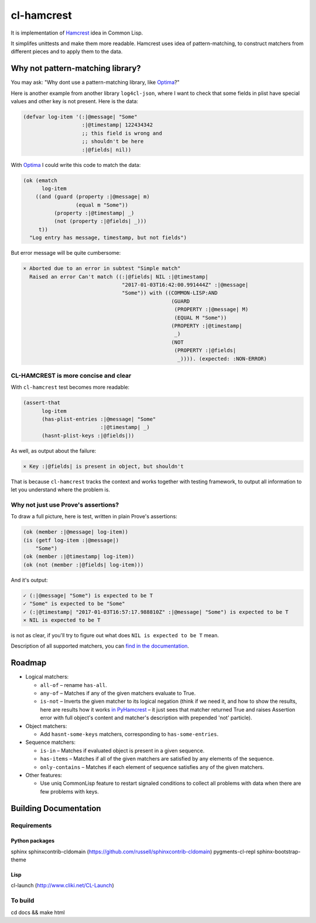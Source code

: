 =============
 cl-hamcrest
=============

.. image:: https://travis-ci.org/40ants/cl-hamcrest.svg?branch=master
    :target: https://travis-ci.org/40ants/cl-hamcrest

.. include-from

It is implementation of `Hamcrest`_ idea in Common Lisp.

It simplifes unittests and make them more readable. Hamcrest uses
idea of pattern-matching, to construct matchers from different pieces and
to apply them to the data.

Why not pattern-matching library?
=================================

You may ask: "Why dont use a pattern-matching library, like `Optima`_?"

Here is another example from another library ``log4cl-json``, where I want
to check that some fields in plist have special values and other key is not
present. Here is the data:

.. code-block:: common-lisp

   (defvar log-item '(:|@message| "Some"
                      :|@timestamp| 122434342
                      ;; this field is wrong and
                      ;; shouldn't be here
                      :|@fields| nil))

With `Optima`_ I could write this code to match the data:

.. code-block:: common-lisp

   (ok (ematch
         log-item
       ((and (guard (property :|@message| m)
                    (equal m "Some"))
             (property :|@timestamp| _)
             (not (property :|@fields| _)))
        t))
     "Log entry has message, timestamp, but not fields")

But error message will be quite cumbersome:

.. code-block:: none

  × Aborted due to an error in subtest "Simple match"
    Raised an error Can't match ((:|@fields| NIL :|@timestamp|
                                  "2017-01-03T16:42:00.991444Z" :|@message|
                                  "Some")) with ((COMMON-LISP:AND
                                                  (GUARD
                                                   (PROPERTY :|@message| M)
                                                   (EQUAL M "Some"))
                                                  (PROPERTY :|@timestamp|
                                                   _)
                                                  (NOT
                                                   (PROPERTY :|@fields|
                                                    _)))). (expected: :NON-ERROR)


CL-HAMCREST is more concise and clear
-------------------------------------

With ``cl-hamcrest`` test becomes more readable:

.. code-block:: common-lisp

   (assert-that
         log-item
         (has-plist-entries :|@message| "Some"
                            :|@timestamp| _)
         (hasnt-plist-keys :|@fields|))

As well, as output about the failure:

.. code-block:: none

  × Key :|@fields| is present in object, but shouldn't

That is because ``cl-hamcrest`` tracks the context and works
together with testing framework, to output all information
to let you understand where the problem is.

Why not just use Prove's assertions?
------------------------------------

To draw a full picture, here is test, written in plain Prove's
assertions:

.. code-block:: common-lisp

   (ok (member :|@message| log-item))
   (is (getf log-item :|@message|)
       "Some")
   (ok (member :|@timestamp| log-item))
   (ok (not (member :|@fields| log-item)))

And it's output:

.. code-block:: none

   ✓ (:|@message| "Some") is expected to be T 
   ✓ "Some" is expected to be "Some" 
   ✓ (:|@timestamp| "2017-01-03T16:57:17.988810Z" :|@message| "Some") is expected to be T 
   × NIL is expected to be T 

is not as clear, if you'll try to figure out
what does ``NIL is expected to be T`` mean.

Description of all supported matchers, you can `find in the
documentation <http://cl-hamcrest.40ants.com>`_.

Roadmap
=======

* Logical matchers:

  - ``all-of`` – rename ``has-all``.
  - ``any-of`` – Matches if any of the given matchers evaluate to True.
  - ``is-not`` – Inverts the given matcher to its logical negation (think if
    we need it, and how to show the results, here are results
    how it works `in PyHamcrest <https://gist.github.com/svetlyak40wt/fbe480384e9e3f75b10523aa0b4fb6ce>`_
    – it just sees that matcher returned True and raises Assertion error with full object's content and
    matcher's description with prepended 'not' particle).

* Object matchers:

  - Add ``hasnt-some-keys`` matchers, corresponding to
    ``has-some-entries``.

* Sequence matchers:

  - ``is-in`` – Matches if evaluated object is present in a given sequence.
  - ``has-items`` – Matches if all of the given matchers are satisfied by any elements of the sequence.
  - ``only-contains`` – Matches if each element of sequence satisfies
    any of the given matchers.

* Other features:

  - Use uniq CommonLisp feature to restart signaled conditions to collect
    all problems with data when there are few problems with keys.

.. _Hamcrest: http://hamcrest.org
.. _Optima: http://quickdocs.org/optima/

.. include-to

Building Documentation
======================

Requirements
------------

Python packages
~~~~~~~~~~~~~~~

sphinx
sphinxcontrib-cldomain (https://github.com/russell/sphinxcontrib-cldomain)
pygments-cl-repl
sphinx-bootstrap-theme

Lisp
~~~~

cl-launch (http://www.cliki.net/CL-Launch)

To build
--------

cd docs && make html
